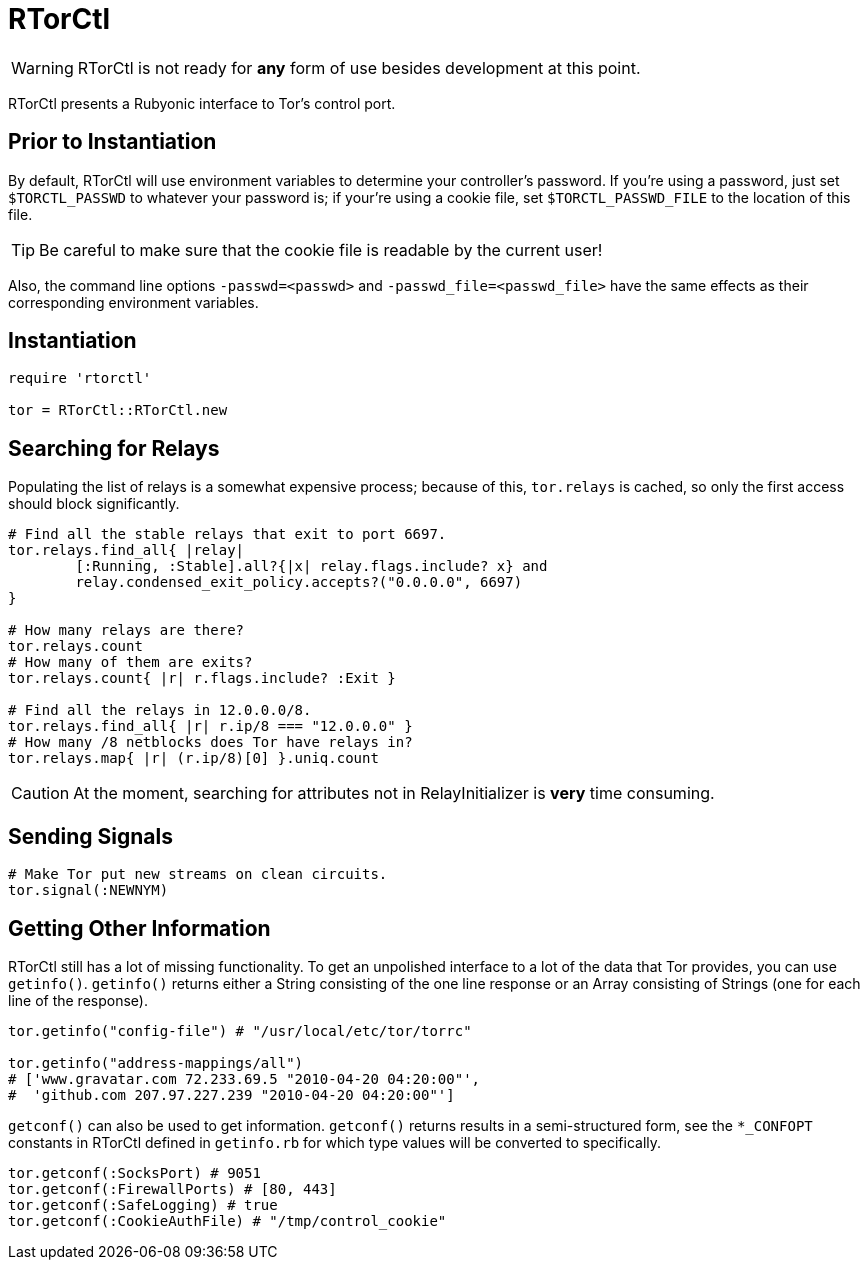 RTorCtl
=======

WARNING: RTorCtl is not ready for *any* form of use besides development at this
point.

RTorCtl presents a Rubyonic interface to Tor's control port.

Prior to Instantiation
----------------------

By default, RTorCtl will use environment variables to determine your
controller's password. If you're using a password, just set `$TORCTL_PASSWD` to
whatever your password is; if your're using a cookie file, set
`$TORCTL_PASSWD_FILE` to the location of this file.

TIP: Be careful to make sure that the cookie file is readable by the current
user!

Also, the command line options `-passwd=<passwd>` and
`-passwd_file=<passwd_file>` have the same effects as their corresponding
environment variables.

Instantiation
-------------

--------------------------
require 'rtorctl'

tor = RTorCtl::RTorCtl.new
--------------------------

Searching for Relays
--------------------

Populating the list of relays is a somewhat expensive process; because of this,
`tor.relays` is cached, so only the first access should block significantly.

----------------------------------------------------------
# Find all the stable relays that exit to port 6697.
tor.relays.find_all{ |relay|
	[:Running, :Stable].all?{|x| relay.flags.include? x} and
	relay.condensed_exit_policy.accepts?("0.0.0.0", 6697)
}

# How many relays are there?
tor.relays.count
# How many of them are exits?
tor.relays.count{ |r| r.flags.include? :Exit }

# Find all the relays in 12.0.0.0/8.
tor.relays.find_all{ |r| r.ip/8 === "12.0.0.0" }
# How many /8 netblocks does Tor have relays in?
tor.relays.map{ |r| (r.ip/8)[0] }.uniq.count
----------------------------------------------------------

CAUTION: At the moment, searching for attributes not in RelayInitializer is
*very* time consuming.

Sending Signals
---------------

---------------------------------------------
# Make Tor put new streams on clean circuits.
tor.signal(:NEWNYM)
---------------------------------------------

Getting Other Information
-------------------------

RTorCtl still has a lot of missing functionality. To get an unpolished interface
to a lot of the data that Tor provides, you can use `getinfo()`. `getinfo()`
returns either a String consisting of the one line response or an Array
consisting of Strings (one for each line of the response).

--------------------------------------------------------
tor.getinfo("config-file") # "/usr/local/etc/tor/torrc"

tor.getinfo("address-mappings/all")
# ['www.gravatar.com 72.233.69.5 "2010-04-20 04:20:00"',
#  'github.com 207.97.227.239 "2010-04-20 04:20:00"']
--------------------------------------------------------

`getconf()` can also be used to get information. `getconf()` returns results in
a semi-structured form, see the `*_CONFOPT` constants in RTorCtl defined in
`getinfo.rb` for which type values will be converted to specifically.

--------------------------------------------------------------------------------
tor.getconf(:SocksPort) # 9051
tor.getconf(:FirewallPorts) # [80, 443]
tor.getconf(:SafeLogging) # true
tor.getconf(:CookieAuthFile) # "/tmp/control_cookie"
--------------------------------------------------------------------------------
